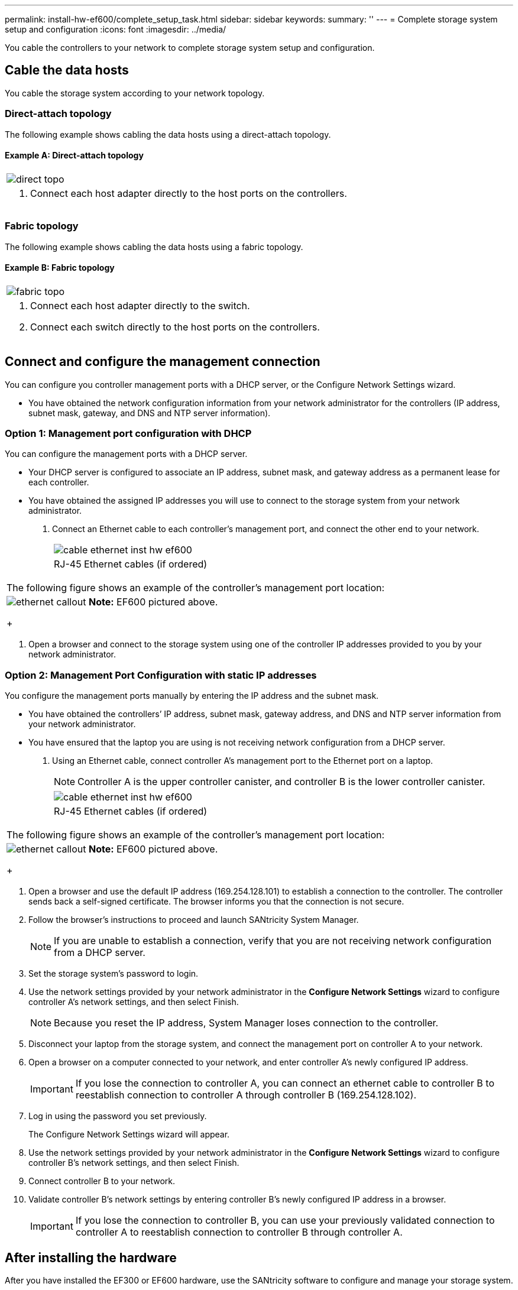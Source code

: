 ---
permalink: install-hw-ef600/complete_setup_task.html
sidebar: sidebar
keywords: 
summary: ''
---
= Complete storage system setup and configuration
:icons: font
:imagesdir: ../media/

[.lead]
You cable the controllers to your network to complete storage system setup and configuration.

== Cable the data hosts

[.lead]
You cable the storage system according to your network topology.

=== Direct-attach topology

[.lead]
The following example shows cabling the data hosts using a direct-attach topology.

==== Example A: Direct-attach topology

|===
a|
image:../media/direct_topo.png[]
a|

. Connect each host adapter directly to the host ports on the controllers.

|===

=== Fabric topology

[.lead]
The following example shows cabling the data hosts using a fabric topology.

==== Example B: Fabric topology

|===
a|
image:../media/fabric_topo.png[]
a|

. Connect each host adapter directly to the switch.
. Connect each switch directly to the host ports on the controllers.

|===

== Connect and configure the management connection

[.lead]
You can configure you controller management ports with a DHCP server, or the Configure Network Settings wizard.

* You have obtained the network configuration information from your network administrator for the controllers (IP address, subnet mask, gateway, and DNS and NTP server information).

=== Option 1: Management port configuration with DHCP

[.lead]
You can configure the management ports with a DHCP server.

* Your DHCP server is configured to associate an IP address, subnet mask, and gateway address as a permanent lease for each controller.
* You have obtained the assigned IP addresses you will use to connect to the storage system from your network administrator.

. Connect an Ethernet cable to each controller's management port, and connect the other end to your network.
+
|===
a|
image:../media/cable_ethernet_inst-hw-ef600.png[]
a|
RJ-45 Ethernet cables (if ordered)
|===
|===
a|
The following figure shows an example of the controller's management port location:
a|
image:../media/ethernet_callout.png[]     *Note:* EF600 pictured above.
+
|===

. Open a browser and connect to the storage system using one of the controller IP addresses provided to you by your network administrator.

=== Option 2: Management Port Configuration with static IP addresses

[.lead]
You configure the management ports manually by entering the IP address and the subnet mask.

* You have obtained the controllers`' IP address, subnet mask, gateway address, and DNS and NTP server information from your network administrator.
* You have ensured that the laptop you are using is not receiving network configuration from a DHCP server.

. Using an Ethernet cable, connect controller A's management port to the Ethernet port on a laptop.
+
NOTE: Controller A is the upper controller canister, and controller B is the lower controller canister.
+
|===
a|
image:../media/cable_ethernet_inst-hw-ef600.png[]
a|
RJ-45 Ethernet cables (if ordered)
|===
|===
a|
The following figure shows an example of the controller's management port location:
a|
image:../media/ethernet_callout.png[]     *Note:* EF600 pictured above.
+
|===

. Open a browser and use the default IP address (169.254.128.101) to establish a connection to the controller. The controller sends back a self-signed certificate. The browser informs you that the connection is not secure.
. Follow the browser's instructions to proceed and launch SANtricity System Manager.
+
NOTE: If you are unable to establish a connection, verify that you are not receiving network configuration from a DHCP server.

. Set the storage system's password to login.
. Use the network settings provided by your network administrator in the *Configure Network Settings* wizard to configure controller A's network settings, and then select Finish.
+
NOTE: Because you reset the IP address, System Manager loses connection to the controller.

. Disconnect your laptop from the storage system, and connect the management port on controller A to your network.
. Open a browser on a computer connected to your network, and enter controller A's newly configured IP address.
+
IMPORTANT: If you lose the connection to controller A, you can connect an ethernet cable to controller B to reestablish connection to controller A through controller B (169.254.128.102).

. Log in using the password you set previously.
+
The Configure Network Settings wizard will appear.

. Use the network settings provided by your network administrator in the *Configure Network Settings* wizard to configure controller B's network settings, and then select Finish.
. Connect controller B to your network.
. Validate controller B's network settings by entering controller B's newly configured IP address in a browser.
+
IMPORTANT: If you lose the connection to controller B, you can use your previously validated connection to controller A to reestablish connection to controller B through controller A.

== After installing the hardware

[.lead]
After you have installed the EF300 or EF600 hardware, use the SANtricity software to configure and manage your storage system.

* You have configured your management ports and have verified and recorded your password and IP addresses.

. Connect your controller to a web browser, and use SANtricity System Manager to manage your EF300 or EF600 series storage system.
+
|===
a|
image:../media/management_station_inst-hw-ef600_g2285.png[]
a|

 ** NOTE: You use the same IP addresses that you used to configure your management ports to access SANtricity System Manager.

+
|===
If you are cabling your EF300 for SAS expansion see the link:../com.netapp.doc.e-f600-sysmaint/home.html[Maintaining EF600 Hardware] for SAS expansion card installation and the https://docs.netapp.com/ess-11/topic/com.netapp.doc.e-hw-cabling/home.html[Cabling E-Series hardware] for SAS expansion cabling.
